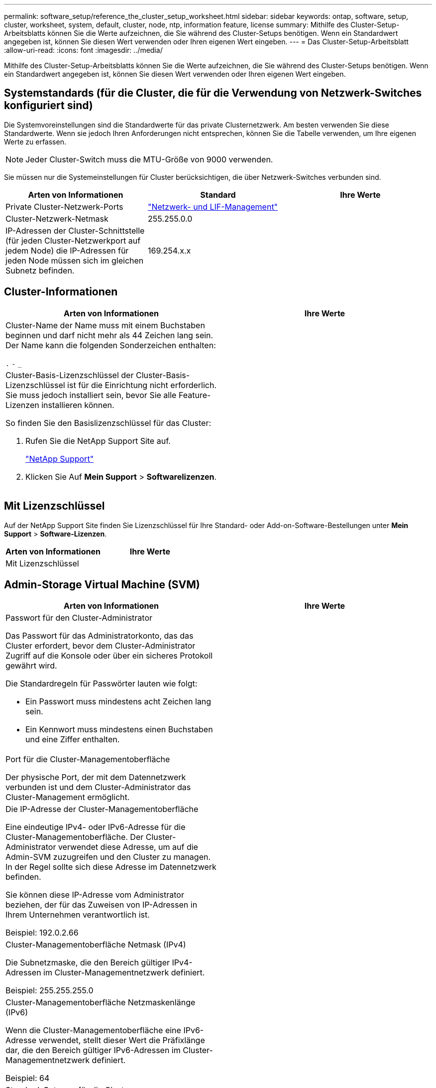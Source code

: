 ---
permalink: software_setup/reference_the_cluster_setup_worksheet.html 
sidebar: sidebar 
keywords: ontap, software, setup, cluster, worksheet, system, default, cluster, node, ntp, information feature, license 
summary: Mithilfe des Cluster-Setup-Arbeitsblatts können Sie die Werte aufzeichnen, die Sie während des Cluster-Setups benötigen. Wenn ein Standardwert angegeben ist, können Sie diesen Wert verwenden oder Ihren eigenen Wert eingeben. 
---
= Das Cluster-Setup-Arbeitsblatt
:allow-uri-read: 
:icons: font
:imagesdir: ../media/


[role="lead"]
Mithilfe des Cluster-Setup-Arbeitsblatts können Sie die Werte aufzeichnen, die Sie während des Cluster-Setups benötigen. Wenn ein Standardwert angegeben ist, können Sie diesen Wert verwenden oder Ihren eigenen Wert eingeben.



== Systemstandards (für die Cluster, die für die Verwendung von Netzwerk-Switches konfiguriert sind)

Die Systemvoreinstellungen sind die Standardwerte für das private Clusternetzwerk. Am besten verwenden Sie diese Standardwerte. Wenn sie jedoch Ihren Anforderungen nicht entsprechen, können Sie die Tabelle verwenden, um Ihre eigenen Werte zu erfassen.


NOTE: Jeder Cluster-Switch muss die MTU-Größe von 9000 verwenden.

Sie müssen nur die Systemeinstellungen für Cluster berücksichtigen, die über Netzwerk-Switches verbunden sind.

[cols="3*"]
|===
| Arten von Informationen | Standard | Ihre Werte 


 a| 
Private Cluster-Netzwerk-Ports
 a| 
https://docs.netapp.com/ontap-9/topic/com.netapp.doc.dot-cm-nmg/home.html["Netzwerk- und LIF-Management"]
 a| 



 a| 
Cluster-Netzwerk-Netmask
 a| 
255.255.0.0
 a| 



 a| 
IP-Adressen der Cluster-Schnittstelle (für jeden Cluster-Netzwerkport auf jedem Node) die IP-Adressen für jeden Node müssen sich im gleichen Subnetz befinden.
 a| 
169.254.x.x
 a| 

|===


== Cluster-Informationen

[cols="2*"]
|===
| Arten von Informationen | Ihre Werte 


 a| 
Cluster-Name der Name muss mit einem Buchstaben beginnen und darf nicht mehr als 44 Zeichen lang sein. Der Name kann die folgenden Sonderzeichen enthalten:

`.` `-` `_`
 a| 



 a| 
Cluster-Basis-Lizenzschlüssel der Cluster-Basis-Lizenzschlüssel ist für die Einrichtung nicht erforderlich. Sie muss jedoch installiert sein, bevor Sie alle Feature-Lizenzen installieren können.

So finden Sie den Basislizenzschlüssel für das Cluster:

. Rufen Sie die NetApp Support Site auf.
+
http://mysupport.netapp.com["NetApp Support"]

. Klicken Sie Auf *Mein Support* > *Softwarelizenzen*.

 a| 

|===


== Mit Lizenzschlüssel

Auf der NetApp Support Site finden Sie Lizenzschlüssel für Ihre Standard- oder Add-on-Software-Bestellungen unter *Mein Support* > *Software-Lizenzen*.

[cols="2*"]
|===
| Arten von Informationen | Ihre Werte 


 a| 
Mit Lizenzschlüssel
 a| 

|===


== Admin-Storage Virtual Machine (SVM)

|===
| Arten von Informationen | Ihre Werte 


 a| 
Passwort für den Cluster-Administrator

Das Passwort für das Administratorkonto, das das Cluster erfordert, bevor dem Cluster-Administrator Zugriff auf die Konsole oder über ein sicheres Protokoll gewährt wird.

Die Standardregeln für Passwörter lauten wie folgt:

* Ein Passwort muss mindestens acht Zeichen lang sein.
* Ein Kennwort muss mindestens einen Buchstaben und eine Ziffer enthalten.

 a| 



 a| 
Port für die Cluster-Managementoberfläche

Der physische Port, der mit dem Datennetzwerk verbunden ist und dem Cluster-Administrator das Cluster-Management ermöglicht.
 a| 



 a| 
Die IP-Adresse der Cluster-Managementoberfläche

Eine eindeutige IPv4- oder IPv6-Adresse für die Cluster-Managementoberfläche. Der Cluster-Administrator verwendet diese Adresse, um auf die Admin-SVM zuzugreifen und den Cluster zu managen. In der Regel sollte sich diese Adresse im Datennetzwerk befinden.

Sie können diese IP-Adresse vom Administrator beziehen, der für das Zuweisen von IP-Adressen in Ihrem Unternehmen verantwortlich ist.

Beispiel: 192.0.2.66
 a| 



 a| 
Cluster-Managementoberfläche Netmask (IPv4)

Die Subnetzmaske, die den Bereich gültiger IPv4-Adressen im Cluster-Managementnetzwerk definiert.

Beispiel: 255.255.255.0
 a| 



 a| 
Cluster-Managementoberfläche Netzmaskenlänge (IPv6)

Wenn die Cluster-Managementoberfläche eine IPv6-Adresse verwendet, stellt dieser Wert die Präfixlänge dar, die den Bereich gültiger IPv6-Adressen im Cluster-Managementnetzwerk definiert.

Beispiel: 64
 a| 



 a| 
Standard-Gateway für die Cluster-Managementoberfläche

Die IP-Adresse für den Router im Cluster-Managementnetzwerk.
 a| 



 a| 
DNS-Domain-Name

Der Name der DNS-Domäne Ihres Netzwerks.

Der Domain-Name muss aus alphanumerischen Zeichen bestehen. Um mehrere DNS-Domain-Namen einzugeben, trennen Sie jeden Namen durch Komma oder Leerzeichen.
 a| 



 a| 
IP-Adressen des Nameserver

Die IP-Adressen der DNS-Namensserver. Trennen Sie jede Adresse mit einem Komma oder einem Leerzeichen.
 a| 

|===


== Node-Informationen (für jeden Node im Cluster)

[cols="2*"]
|===
| Arten von Informationen | Ihre Werte 


 a| 
Der physische Standort des Controllers

Eine Beschreibung des physischen Standorts des Controllers. Verwenden Sie eine Beschreibung, die bestimmt, wo dieser Knoten im Cluster gefunden werden soll (z. B. „`Lab 5, Row 7, Rack B`“).
 a| 



 a| 
Port für die Node-Managementoberfläche

Der physische Port, der mit dem Node-Managementnetzwerk verbunden ist und dem Clusteradministrator das Verwalten des Node ermöglicht.
 a| 



 a| 
IP-Adressen der Knoten-Managementoberfläche eine eindeutige IPv4- oder IPv6-Adresse für die Knotenverwaltungsschnittstelle im Managementnetzwerk. Wenn Sie den Port der Node-Managementoberfläche als Datenport definiert haben, sollte diese IP-Adresse eine eindeutige IP-Adresse im Datennetzwerk sein.

Sie können diese IP-Adresse vom Administrator beziehen, der für das Zuweisen von IP-Adressen in Ihrem Unternehmen verantwortlich ist.

Beispiel: 192.0.2.66
 a| 



 a| 
Die Node-Managementoberfläche-Netmask (IPv4) die Subnetzmaske, die den Bereich gültiger IP-Adressen im Node-Managementnetzwerk definiert.

Wenn Sie den Port der Node-Managementoberfläche als Daten-Port definiert haben, sollte die Netmask die Subnetzmaske für das Datennetzwerk sein.

Beispiel: 255.255.255.0
 a| 



 a| 
Node-Managementoberfläche Netzmaskenlänge (IPv6)Wenn die Node-Managementoberfläche eine IPv6-Adresse verwendet, dann stellt dieser Wert die Präfixlänge dar, die den Bereich gültiger IPv6-Adressen im Node-Managementnetzwerk definiert.

Beispiel: 64
 a| 



 a| 
Standard-Gateway für die Node-Managementoberfläche

Die IP-Adresse für den Router im Node-Managementnetzwerk.
 a| 

|===


== NTP-Serverinformationen

[cols="2*"]
|===
| Arten von Informationen | Ihre Werte 


 a| 
NTP-Serveradressen

Die IP-Adressen der NTP-Server (Network Time Protocol) an Ihrem Standort. Diese Server werden verwendet, um die Zeit über das Cluster hinweg zu synchronisieren.
 a| 

|===